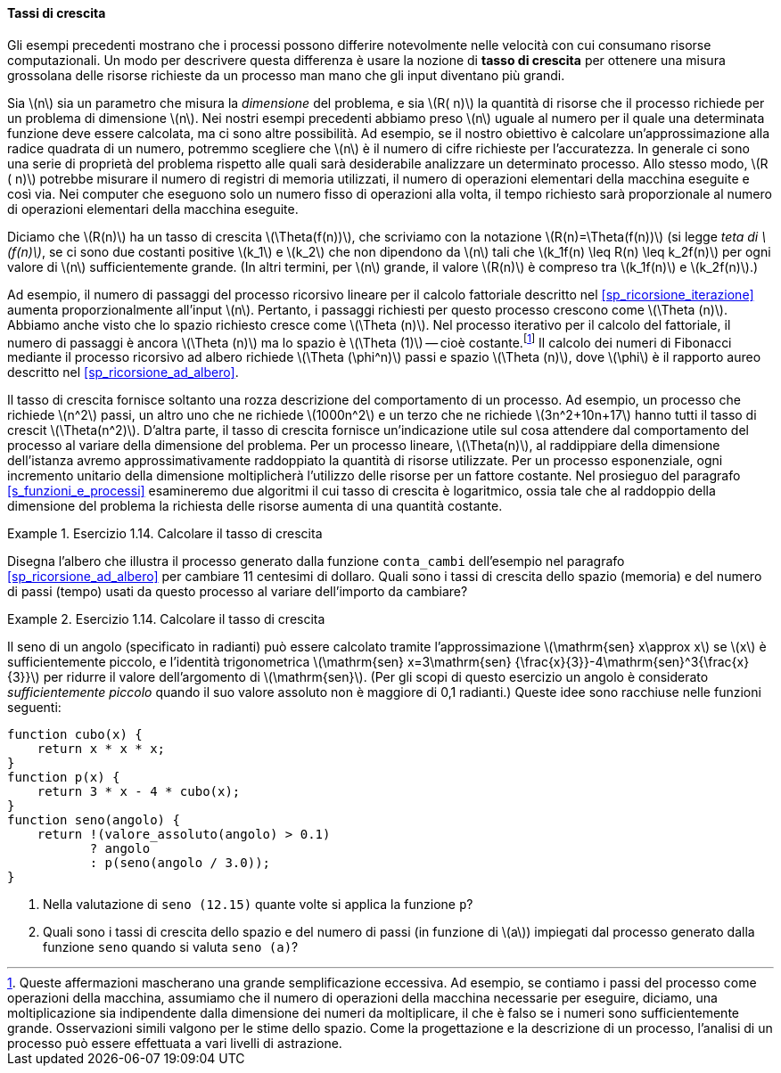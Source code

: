 [sp_tassi_di_crescita]
==== Tassi di crescita

Gli esempi precedenti mostrano che i processi possono differire notevolmente nelle velocità con cui consumano risorse computazionali.
Un modo per descrivere questa differenza è usare la nozione di **tasso di crescita** per ottenere una misura grossolana delle risorse richieste da un processo man mano che gli input diventano più grandi.

Sia latexmath:[n] sia un parametro che misura la __dimensione__ del problema, e sia latexmath:[R( n)] la quantità di risorse che il processo richiede per un problema di dimensione latexmath:[n].
Nei nostri esempi precedenti abbiamo preso latexmath:[n] uguale al numero per il quale una determinata funzione deve essere calcolata, ma ci sono altre possibilità.
Ad esempio, se il nostro obiettivo è calcolare un'approssimazione alla radice quadrata di un numero, potremmo scegliere che latexmath:[n] è il numero di cifre richieste per l'accuratezza.
//Per la moltiplicazione delle matrici potremmo prendere latexmath: [n] per essere il numero di righe nelle matrici.
In generale ci sono una serie di proprietà del problema rispetto alle quali sarà desiderabile analizzare un determinato processo.
Allo stesso modo, latexmath:[R ( n)] potrebbe misurare il numero di registri di memoria utilizzati, il numero di operazioni elementari della macchina eseguite e così via.
Nei computer che eseguono solo un numero fisso di operazioni alla volta, il tempo richiesto sarà proporzionale al numero di operazioni elementari della macchina eseguite.

Diciamo che latexmath:[R(n)] ha un tasso di crescita latexmath:[\Theta(f(n))], che scriviamo con la notazione latexmath:[R(n)=\Theta(f(n))] (si legge __teta di latexmath:[f(n)]__, se ci sono due costanti positive latexmath:[k_1] e latexmath:[k_2] che non dipendono da latexmath:[n] tali che
latexmath:[k_1f(n) \leq R(n) \leq k_2f(n)]
per ogni valore di latexmath:[n] sufficientemente grande.  (In altri termini, per latexmath:[n] grande, il valore latexmath:[R(n)] è compreso tra latexmath:[k_1f(n)] e latexmath:[k_2f(n)].)

Ad esempio, il numero di passaggi del processo ricorsivo lineare per il calcolo fattoriale descritto nel <<sp_ricorsione_iterazione>> aumenta proporzionalmente all'input latexmath:[n].
Pertanto, i passaggi richiesti per questo processo crescono come latexmath:[\Theta (n)].
Abbiamo anche visto che lo spazio richiesto cresce come latexmath:[\Theta (n)].
Nel processo iterativo per il calcolo del fattoriale, il numero di passaggi è ancora latexmath:[\Theta (n)] ma lo spazio è latexmath:[\Theta (1)] -- cioè costante.footnote:[Queste affermazioni mascherano una grande semplificazione eccessiva. Ad esempio, se contiamo i passi del processo come operazioni della macchina, assumiamo che il numero di operazioni della macchina necessarie per eseguire, diciamo, una moltiplicazione sia indipendente dalla dimensione dei numeri da moltiplicare, il che è falso se i numeri sono sufficientemente grande.
Osservazioni simili valgono per le stime dello spazio.
Come la progettazione e la descrizione di un processo, l'analisi di un processo può essere effettuata a vari livelli di astrazione.]
Il calcolo dei numeri di Fibonacci mediante il processo ricorsivo ad albero richiede latexmath:[\Theta (\phi^n)] passi e spazio
latexmath:[\Theta (n)], dove latexmath:[\phi] è il rapporto aureo descritto nel <<sp_ricorsione_ad_albero>>.

Il tasso di crescita fornisce soltanto una rozza descrizione del comportamento di un processo.
Ad esempio, un processo che richiede latexmath:[n^2] passi, un altro uno che ne richiede latexmath:[1000n^2] e un terzo che ne richiede latexmath:[3n^2+10n+17] hanno tutti il tasso di crescit latexmath:[\Theta(n^2)].
D'altra parte, il tasso di crescita fornisce un'indicazione utile sul cosa attendere dal comportamento del processo al variare della dimensione del problema.
Per un processo lineare, latexmath:[\Theta(n)], al raddippiare della dimensione dell'istanza avremo approssimativamente raddoppiato la quantità di risorse utilizzate.
Per un processo esponenziale, ogni incremento unitario della dimensione moltiplicherà l'utilizzo delle risorse per un fattore costante.
Nel prosieguo del paragrafo <<s_funzioni_e_processi>>
esamineremo due algoritmi il cui tasso di crescita è logaritmico, ossia tale che al raddoppio della dimensione del problema la richiesta delle risorse aumenta di una quantità costante.

.Esercizio 1.14. Calcolare il tasso di crescita
====
Disegna l'albero che illustra il processo generato dalla funzione ``conta_cambi`` dell'esempio nel paragrafo <<sp_ricorsione_ad_albero>> per cambiare 11 centesimi di dollaro.
Quali sono i tassi di crescita dello spazio (memoria) e del numero di passi (tempo) usati da questo processo al variare dell'importo da cambiare?
====

.Esercizio 1.14. Calcolare il tasso di crescita
====
Il seno di un angolo (specificato in radianti) può essere calcolato tramite l'approssimazione latexmath:[\mathrm{sen} x\approx x] se latexmath:[x] è sufficientemente piccolo, e l'identità trigonometrica latexmath:[\mathrm{sen} x=3\mathrm{sen} {\frac{x}{3}}-4\mathrm{sen}^3{\frac{x}{3}}] per ridurre il valore dell'argomento di latexmath:[\mathrm{sen}].
(Per gli scopi di questo esercizio un angolo è considerato __sufficientemente piccolo__ quando il suo valore assoluto non è maggiore di 0,1 radianti.)
Queste idee sono racchiuse nelle funzioni seguenti:

[source, javascript]
----
function cubo(x) {
    return x * x * x;
}
function p(x) {
    return 3 * x - 4 * cubo(x);
}
function seno(angolo) {
    return !(valore_assoluto(angolo) > 0.1)
           ? angolo
           : p(seno(angolo / 3.0));
}
----

. Nella valutazione di `seno (12.15)` quante volte si applica la funzione `p`?
. Quali sono i tassi di crescita dello spazio e del numero di passi (in funzione di latexmath:[a]) impiegati dal processo generato dalla funzione `seno` quando si valuta  `seno (a)`?
====

//
